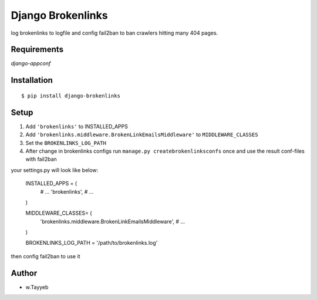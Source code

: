 Django Brokenlinks
==================

log brokenlinks to logfile and config fail2ban to ban crawlers hitting many 404 pages.

Requirements
------------

`django-appconf`


Installation
------------

::

    $ pip install django-brokenlinks


Setup
-----

1. Add ``'brokenlinks'`` to INSTALLED_APPS
2. Add ``'brokenlinks.middleware.BrokenLinkEmailsMiddleware'`` to ``MIDDLEWARE_CLASSES``
3. Set the ``BROKENLINKS_LOG_PATH``
4. After change in brokenlinks configs run ``manage.py createbrokenlinksconfs`` once and use the result conf-files with fail2ban 

your settings.py will look like below:


    INSTALLED_APPS = (
        # ...
        'brokenlinks',
        # ...
    )

    MIDDLEWARE_CLASSES= (
        'brokenlinks.middleware.BrokenLinkEmailsMiddleware',
        # ...
    )

    BROKENLINKS_LOG_PATH = '/path/to/brokenlinks.log'


then config fail2ban to use it


Author
-----

* w.Tayyeb

